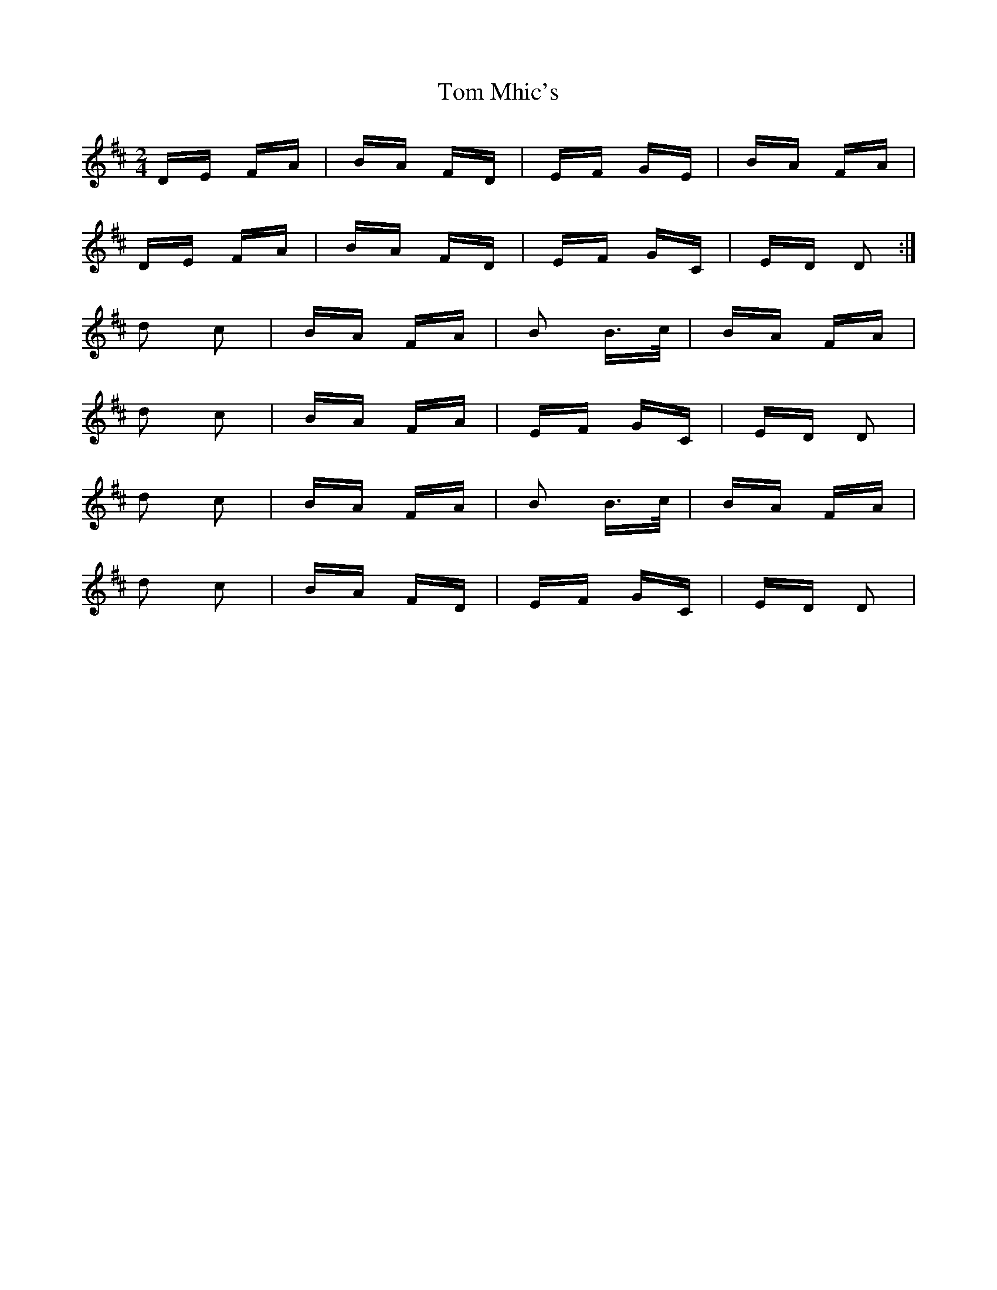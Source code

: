 X: 40423
T: Tom Mhic's
R: polka
M: 2/4
K: Dmajor
DE FA|BA FD|EF GE|BA FA|
DE FA|BA FD|EF GC|ED D2:|
d2 c2|BA FA|B2 B>c|BA FA|
d2 c2|BA FA|EF GC|ED D2|
d2 c2|BA FA|B2 B>c|BA FA|
d2 c2|BA FD|EF GC|ED D2|

